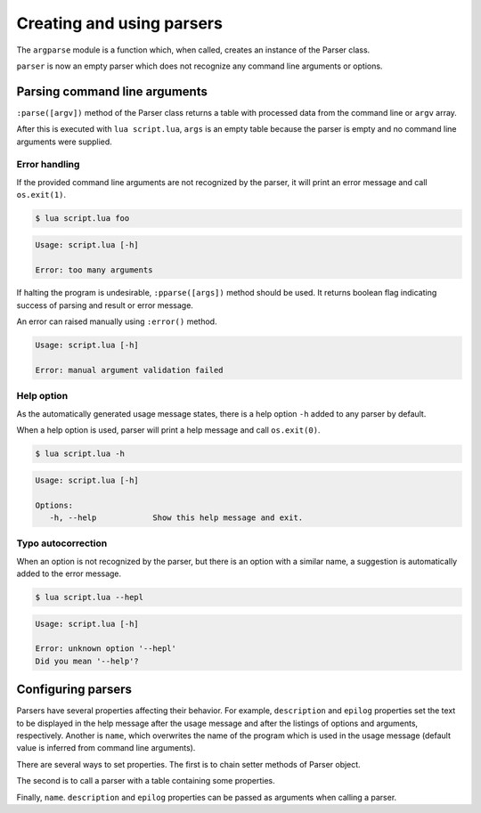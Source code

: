 Creating and using parsers
==========================

The ``argparse`` module is a function which, when called, creates an instance of the Parser class.

.. code-block:: lua
   :linenos:

   -- script.lua
   local argparse = require "argparse"
   local parser = argparse()

``parser`` is now an empty parser which does not recognize any command line arguments or options.

Parsing command line arguments
------------------------------

``:parse([argv])`` method of the Parser class returns a table with processed data from the command line or ``argv`` array.

.. code-block:: lua
   :linenos:

   local args = parser:parse()

After this is executed with ``lua script.lua``, ``args`` is an empty table because the parser is empty and no command line arguments were supplied.

Error handling
^^^^^^^^^^^^^^

If the provided command line arguments are not recognized by the parser, it will print an error message and call ``os.exit(1)``.

.. code-block:: none

   $ lua script.lua foo

.. code-block:: none

   Usage: script.lua [-h]

   Error: too many arguments

If halting the program is undesirable, ``:pparse([args])`` method should be used. It returns boolean flag indicating success of parsing and result or error message.

An error can raised manually using ``:error()`` method.

.. code-block:: lua
   :linenos:

   parser:error("manual argument validation failed")

.. code-block:: none

   Usage: script.lua [-h]

   Error: manual argument validation failed

Help option
^^^^^^^^^^^

As the automatically generated usage message states, there is a help option ``-h`` added to any parser by default.

When a help option is used, parser will print a help message and call ``os.exit(0)``.

.. code-block:: none

   $ lua script.lua -h

.. code-block:: none

   Usage: script.lua [-h]

   Options: 
      -h, --help            Show this help message and exit.

Typo autocorrection
^^^^^^^^^^^^^^^^^^^

When an option is not recognized by the parser, but there is an option with a similar name, a suggestion is automatically added to the error message.

.. code-block:: none

   $ lua script.lua --hepl

.. code-block:: none

   Usage: script.lua [-h]

   Error: unknown option '--hepl'
   Did you mean '--help'?

Configuring parsers
-------------------

Parsers have several properties affecting their behavior. For example, ``description`` and ``epilog`` properties set the text to be displayed in the help message after the usage message and after the listings of options and arguments, respectively. Another is ``name``, which overwrites the name of the program which is used in the usage message (default value is inferred from command line arguments).

There are several ways to set properties. The first is to chain setter methods of Parser object.

.. code-block:: lua
   :linenos:

   local parser = argparse()
      :name "script"
      :description "A testing script."
      :epilog "For more info, see http://example.com"

The second is to call a parser with a table containing some properties.

.. code-block:: lua
   :linenos:

   local parser = argparse() {
      name = "script",
      description = "A testing script.",
      epilog "For more info, see http://example.com."
   }

Finally, ``name``. ``description`` and ``epilog`` properties can be passed as arguments when calling a parser.

.. code-block:: lua
   :linenos:

   local parser = argparse("script", "A testing script.", "For more info, see http://example.com.")
